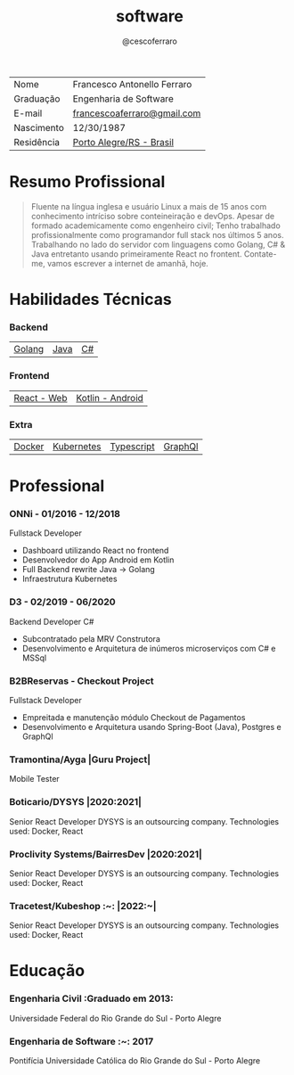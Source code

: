#+TITLE: software
#+DRAFT: nil
#+AUTHOR: @cescoferraro

|------------+-----------------------------|
| Nome       | Francesco Antonello Ferraro |
| Graduação  | Engenharia de Software      |
| E-mail     | [[mailto:francescoaferraro@gmail.com][francescoaferraro@gmail.com]] |
| Nascimento | 12/30/1987                  |
| Residência | [[https://www.google.com/maps/place/Porto+Alegre+-+RS,+Brazil/@-30.1018504,-51.2959986,11z/data=!3m1!4b1!4m5!3m4!1s0x9519784e88e1007d:0xc7011777424f60bd!8m2!3d-30.0346564!4d-51.2176584][Porto Alegre/RS - Brasil]]    |

* Resumo Profissional

#+BEGIN_QUOTE
Fluente na língua inglesa e usuário Linux a mais de 15 anos com conhecimento intríciso sobre conteineiração e devOps.
Apesar de formado academicamente como engenheiro civil; Tenho trabalhado profissionalmente como programandor full stack nos últimos 5 anos.
Trabalhando no lado do servidor com linguagens como Golang, C# & Java entretanto usando primeiramente React no frontent.
Contate-me, vamos escrever a internet de amanhã, hoje.
#+END_QUOTE


* Habilidades Técnicas

*** Backend
| [[https://golang.org][Golang]] | [[https://java.com][Java]] | [[https://docs.microsoft.com/en-us/dotnet/csharp/][C#]] |
*** Frontend
| [[https://golang.org][React - Web]] |[[https://nodejs.com][Kotlin - Android]] |
*** Extra
| [[https://docker.com][Docker]] | [[https://golang.org][Kubernetes]] | [[https://nodejs.com][Typescript]] | [[https://nodejs.com][GraphQl]] |

* Professional

*** ONNi - 01/2016 - 12/2018
Fullstack Developer
    - Dashboard  utilizando React no frontend
    - Desenvolvedor do App Android em Kotlin
    - Full Backend rewrite Java -> Golang
    - Infraestrutura Kubernetes

*** D3 - 02/2019 - 06/2020
Backend Developer C#
    - Subcontratado pela MRV Construtora
    - Desenvolvimento e Arquitetura de inúmeros microserviços com C# e MSSql

*** B2BReservas - Checkout Project
Fullstack Developer
    - Empreitada e manutenção módulo Checkout de Pagamentos
    - Desenvolvimento e Arquitetura usando Spring-Boot (Java), Postgres e GraphQl

*** Tramontina/Ayga |Guru Project|
Mobile Tester

*** Boticario/DYSYS |2020:2021|
Senior React Developer
DYSYS  is an outsourcing company.
Technologies used: Docker, React

*** Proclivity Systems/BairresDev  |2020:2021|
Senior React Developer
DYSYS  is an outsourcing company.
Technologies used: Docker, React

*** Tracetest/Kubeshop :~: |2022:~|
Senior React Developer
DYSYS  is an outsourcing company.
Technologies used: Docker, React

* Educação
***  Engenharia Civil :Graduado em 2013:
Universidade Federal do Rio Grande do Sul - Porto Alegre

***  Engenharia de Software :~: :2017:
Pontifícia Universidade Católica do Rio Grande do Sul - Porto Alegre




#  LocalWords: SISNEMA Alegre Websockets Iot LocalWords
